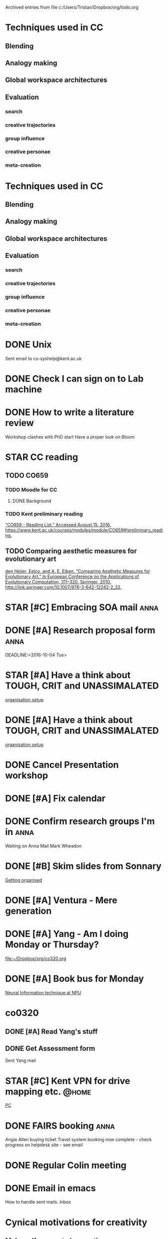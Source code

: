 #    -*- mode: org -*-


Archived entries from file c:/Users/Tristan/Dropbox/org/todo.org


* Techniques used in CC
:PROPERTIES:
:ARCHIVE_TIME: 2016-10-05 Wed 06:59
:ARCHIVE_FILE: ~/Dropbox/org/todo.org
:ARCHIVE_CATEGORY: todo
:END:
** Blending
** Analogy making
** Global workspace architectures
** Evaluation
*** search
*** creative trajectories
*** group influence
*** creative personae
*** meta-creation

* Techniques used in CC
:PROPERTIES:
:ARCHIVE_TIME: 2016-10-05 Wed 07:01
:ARCHIVE_FILE: ~/Dropbox/org/todo.org
:ARCHIVE_CATEGORY: todo
:END:
** Blending
** Analogy making
** Global workspace architectures
** Evaluation
*** search
*** creative trajectories
*** group influence
*** creative personae
*** meta-creation

* DONE Unix
CLOSED: [2016-09-21 Wed 13:03]
:PROPERTIES:
:ARCHIVE_TIME: 2016-10-05 Wed 07:04
:ARCHIVE_FILE: ~/Dropbox/org/todo.org
:ARCHIVE_OLPATH: Short term
:ARCHIVE_CATEGORY: todo
:ARCHIVE_TODO: DONE
:END:
Sent email to cs-syshelp@kent.ac.uk

* DONE Check I can sign on to Lab machine
CLOSED: [2016-09-21 Wed 14:05]
:PROPERTIES:
:ARCHIVE_TIME: 2016-10-05 Wed 07:04
:ARCHIVE_FILE: ~/Dropbox/org/todo.org
:ARCHIVE_OLPATH: Short term
:ARCHIVE_CATEGORY: todo
:ARCHIVE_TODO: DONE
:END:

* DONE How to write a literature review
CLOSED: [2016-10-05 Wed 07:17]
:PROPERTIES:
:ARCHIVE_TIME: 2016-10-05 Wed 07:17
:ARCHIVE_FILE: ~/Dropbox/org/todo.org
:ARCHIVE_OLPATH: Short term
:ARCHIVE_CATEGORY: todo
:ARCHIVE_TODO: DONE
:END:
Workshop clashes with PhD start
Have a proper look on Bloom

* STAR CC reading
:PROPERTIES:
:ARCHIVE_TIME: 2016-10-05 Wed 07:18
:ARCHIVE_FILE: ~/Dropbox/org/todo.org
:ARCHIVE_CATEGORY: todo
:ARCHIVE_TODO: STAR
:END:
** TODO CO659
*** TODO Moodle for CC
**** DONE Background
CLOSED: [2016-08-16 Tue 14:59]
*** TODO Kent preliminary reading
[[zotero://select/items/0_KBX8ERC7][“CO659 - Reading List.” Accessed August 15, 2016. https://www.kent.ac.uk/courses/modules/module/CO659#!preliminary_reading.]]

** TODO Comparing aesthetic measures for evolutionary art
[[zotero://select/items/0_IGAUQCZI][den Heijer, Eelco, and A. E. Eiben. “Comparing Aesthetic Measures for Evolutionary Art.” In European Conference on the Applications of Evolutionary Computation, 311–320. Springer, 2010. http://link.springer.com/10.1007/978-3-642-12242-2_32.]]

* STAR [#C] Embracing SOA mail                                         :anna:
:PROPERTIES:
:ARCHIVE_TIME: 2016-10-05 Wed 09:22
:ARCHIVE_FILE: ~/Dropbox/org/todo.org
:ARCHIVE_OLPATH: Tasks
:ARCHIVE_CATEGORY: todo
:ARCHIVE_TODO: STAR
:END:

* DONE [#A] Research proposal form                                     :anna:
CLOSED: [2016-10-03 Mon 19:40]
:PROPERTIES:
:ARCHIVE_TIME: 2016-10-05 Wed 09:24
:ARCHIVE_FILE: ~/Dropbox/org/todo.org
:ARCHIVE_OLPATH: Tasks
:ARCHIVE_CATEGORY: todo
:ARCHIVE_TODO: DONE
:END:
DEADLINE:<2016-10-04 Tue>

* STAR [#A] Have a think about TOUGH, CRIT and UNASSIMALATED
:PROPERTIES:
:ARCHIVE_TIME: 2016-10-05 Wed 14:11
:ARCHIVE_FILE: ~/Dropbox/org/todo.org
:ARCHIVE_OLPATH: Tasks/Getting organised
:ARCHIVE_CATEGORY: todo
:ARCHIVE_TODO: STAR
:END:
  [[file:~/Dropbox/org/computer-setup.org::*organisation%20setup][organisation setup]]

* DONE [#A] Have a think about TOUGH, CRIT and UNASSIMALATED
CLOSED: [2016-10-05 Wed 14:11]
:PROPERTIES:
:ARCHIVE_TIME: 2016-10-05 Wed 14:11
:ARCHIVE_FILE: ~/Dropbox/org/todo.org
:ARCHIVE_OLPATH: Tasks/Getting organised
:ARCHIVE_CATEGORY: todo
:ARCHIVE_TODO: DONE
:END:
  [[file:~/Dropbox/org/computer-setup.org::*organisation%20setup][organisation setup]]

* DONE Cancel Presentation workshop
CLOSED: [2016-10-06 Thu 11:53] SCHEDULED: <2016-10-06 Thu>
:PROPERTIES:
:ARCHIVE_TIME: 2016-10-06 Thu 11:53
:ARCHIVE_FILE: ~/Dropbox/org/todo.org
:ARCHIVE_OLPATH: Tasks
:ARCHIVE_CATEGORY: todo
:ARCHIVE_TODO: DONE
:END:

* DONE [#A] Fix calendar
CLOSED: [2016-10-07 Fri 08:57] SCHEDULED: <2016-10-07 Fri>
:PROPERTIES:
:ARCHIVE_TIME: 2016-10-07 Fri 08:57
:ARCHIVE_FILE: ~/Dropbox/org/todo.org
:ARCHIVE_OLPATH: Tasks
:ARCHIVE_CATEGORY: todo
:ARCHIVE_TODO: DONE
:END:

* DONE Confirm research groups I'm in                                  :anna:
CLOSED: [2016-10-07 Fri 10:07]
:PROPERTIES:
:ARCHIVE_TIME: 2016-10-07 Fri 10:07
:ARCHIVE_FILE: ~/Dropbox/org/todo.org
:ARCHIVE_OLPATH: Tasks
:ARCHIVE_CATEGORY: todo
:ARCHIVE_TODO: DONE
:END:
Waiting on Anna
Mail Mark Wheadon

* DONE [#B] Skim slides from Sonnary
CLOSED: [2016-10-07 Fri 11:19] SCHEDULED: <2016-10-06 Thu>
:PROPERTIES:
:ARCHIVE_TIME: 2016-10-07 Fri 11:19
:ARCHIVE_FILE: ~/Dropbox/org/todo.org
:ARCHIVE_OLPATH: Tasks/Getting organised
:ARCHIVE_CATEGORY: todo
:ARCHIVE_TODO: DONE
:END:
:LOGBOOK:
CLOCK: [2016-10-07 Fri 11:13]--[2016-10-07 Fri 11:19] =>  0:06
:END:

  [[file:~/Dropbox/org/getting-organised.org::*Getting%20organised][Getting organised]]

* DONE [#A] Ventura - Mere generation
CLOSED: [2016-10-07 Fri 10:27] SCHEDULED: <2016-10-06 Thu>
:PROPERTIES:
:ARCHIVE_TIME: 2016-10-07 Fri 11:20
:ARCHIVE_FILE: ~/Dropbox/org/todo.org
:ARCHIVE_OLPATH: Tasks/imitation <> creativity?
:ARCHIVE_CATEGORY: todo
:ARCHIVE_TODO: DONE
:ARCHIVE_ITAGS: anna
:END:

* DONE [#A] Yang - Am I doing Monday or Thursday?
CLOSED: [2016-10-07 Fri 13:23] DEADLINE: <2016-10-07 Fri> SCHEDULED: <2016-10-07 Fri>
:PROPERTIES:
:ARCHIVE_TIME: 2016-10-07 Fri 13:23
:ARCHIVE_FILE: ~/Dropbox/org/todo.org
:ARCHIVE_OLPATH: Tasks
:ARCHIVE_CATEGORY: todo
:ARCHIVE_TODO: DONE
:END:

[[file:~/Dropbox/org/co320.org]]

* DONE [#A] Book bus for Monday
CLOSED: [2016-10-07 Fri 16:51] DEADLINE: <2016-10-07 Fri>
:PROPERTIES:
:ARCHIVE_TIME: 2016-10-07 Fri 16:51
:ARCHIVE_FILE: ~/Dropbox/org/todo.org
:ARCHIVE_OLPATH: Tasks
:ARCHIVE_CATEGORY: todo
:ARCHIVE_TODO: DONE
:END:

[[file:~/Dropbox/org/cal.org::*Neural%20Information%20technique%20at%20NPU][Neural Information technique at NPU]]

* co0320
:PROPERTIES:
:ARCHIVE_TIME: 2016-10-10 Mon 16:44
:ARCHIVE_FILE: ~/Dropbox/org/todo.org
:ARCHIVE_OLPATH: Tasks
:ARCHIVE_CATEGORY: todo
:END:
** DONE [#A] Read Yang's stuff
CLOSED: [2016-10-10 Mon 16:40] SCHEDULED: <2016-10-10 Mon 09:00-10:00> DEADLINE: <2016-10-10 Mon>
:LOGBOOK:
CLOCK: [2016-10-07 Fri 14:43]--[2016-10-07 Fri 14:54] =>  0:11
:END:
** DONE Get Assessment form
CLOSED: [2016-10-10 Mon 16:40] DEADLINE: <2016-10-10 Mon 17:00> SCHEDULED: <2016-10-10 Mon 16:00>
Sent Yang mail

* STAR [#C] Kent VPN for drive mapping etc.                           :@home:
  SCHEDULED: <2016-10-12 Wed>
  :PROPERTIES:
  :ARCHIVE_TIME: 2016-10-12 Wed 11:29
  :ARCHIVE_FILE: ~/Dropbox/org/todo.org
  :ARCHIVE_OLPATH: Tasks
  :ARCHIVE_CATEGORY: todo
  :ARCHIVE_TODO: STAR
  :END:
 [[file:~/Dropbox/org/computer-setup.org::*PC][PC]]

* DONE FAIRS booking                                                   :anna:
  CLOSED: [2016-10-12 Wed 11:29]
  :PROPERTIES:
  :ARCHIVE_TIME: 2016-10-12 Wed 11:29
  :ARCHIVE_FILE: ~/Dropbox/org/todo.org
  :ARCHIVE_OLPATH: Tasks
  :ARCHIVE_CATEGORY: todo
  :ARCHIVE_TODO: DONE
  :END:
Angie Allen buying ticket
Travel system booking now complete - check progress on helpdesk site - see email

* DONE Regular Colin meeting
  CLOSED: [2016-10-12 Wed 23:24]
  :PROPERTIES:
  :ARCHIVE_TIME: 2016-10-12 Wed 23:24
  :ARCHIVE_FILE: ~/Dropbox/org/todo.org
  :ARCHIVE_OLPATH: Tasks
  :ARCHIVE_CATEGORY: todo
  :ARCHIVE_TODO: DONE
  :END:

* DONE Email in emacs
  CLOSED: [2016-10-12 Wed 23:29]
  :PROPERTIES:
  :ARCHIVE_TIME: 2016-10-12 Wed 23:29
  :ARCHIVE_FILE: ~/Dropbox/org/todo.org
  :ARCHIVE_OLPATH: Tasks/Getting organised
  :ARCHIVE_CATEGORY: todo
  :ARCHIVE_TODO: DONE
  :END:
How to handle sent mails.
Inbox

* Cynical motivations for creativity
  :PROPERTIES:
  :ARCHIVE_TIME: 2016-10-13 Thu 00:38
  :ARCHIVE_FILE: ~/Dropbox/org/todo.org
  :ARCHIVE_OLPATH: Thoughts
  :ARCHIVE_CATEGORY: todo
  :END:
** Make self appear to be creative
Is even human creativity just a deception?

** Anxiety regarding performing action
"Performance anxiety"
Procrastination
Safety consciousness

* Write Veale inspired Lewis Carol's Doublets solver
  :PROPERTIES:
  :ARCHIVE_TIME: 2016-10-13 Thu 00:38
  :ARCHIVE_FILE: ~/Dropbox/org/todo.org
  :ARCHIVE_OLPATH: Thoughts
  :ARCHIVE_CATEGORY: todo
  :END:
Shortest or most interesting
Path between start and finish is creative output
Suffers from wild goose chase.
** Norvig spelling corrector
Edit distance etc?
https://en.wikibooks.org/wiki/Clojure_Programming/Examples/Norvig_Spelling_Corrector
http://norvig.com/spell-correct.html
** Metaphor magnet?

* DONE Check Research Groups for interesting presentations
  CLOSED: [2016-10-13 Thu 09:31]
  :PROPERTIES:
  :ARCHIVE_TIME: 2016-10-13 Thu 09:31
  :ARCHIVE_FILE: ~/Dropbox/org/todo.org
  :ARCHIVE_OLPATH: Tasks
  :ARCHIVE_CATEGORY: todo
  :ARCHIVE_TODO: DONE
  :END:
  Added recurring thing for mondays.

* DONE [#A] Check Kickstart notes
  CLOSED: [2016-10-13 Thu 11:45]
  :PROPERTIES:
  :ARCHIVE_TIME: 2016-10-13 Thu 11:45
  :ARCHIVE_FILE: ~/Dropbox/org/todo.org
  :ARCHIVE_OLPATH: Tasks
  :ARCHIVE_CATEGORY: todo
  :ARCHIVE_TODO: DONE
  :END:

* DONE [#A] Sort through CCE questions
  CLOSED: [2016-10-13 Thu 23:32]
  :PROPERTIES:
  :ARCHIVE_TIME: 2016-10-13 Thu 23:32
  :ARCHIVE_FILE: ~/Dropbox/org/todo.org
  :ARCHIVE_OLPATH: Tasks/imitation <> creativity?
  :ARCHIVE_CATEGORY: todo
  :ARCHIVE_TODO: DONE
  :ARCHIVE_ITAGS: anna
  :END:

* DONE [#B] Fix agenda files on startup
  CLOSED: [2016-10-14 Fri 10:24]
  :PROPERTIES:
  :ARCHIVE_TIME: 2016-10-14 Fri 10:24
  :ARCHIVE_FILE: ~/Dropbox/org/todo.org
  :ARCHIVE_OLPATH: Tasks
  :ARCHIVE_CATEGORY: todo
  :ARCHIVE_TODO: DONE
  :END:
 word l
Post-init elisp magic?

* DONE [#A] Fix spolling chooker
  CLOSED: [2016-10-14 Fri 12:15]
  :PROPERTIES:
  :ARCHIVE_TIME: 2016-10-14 Fri 12:15
  :ARCHIVE_FILE: ~/Dropbox/org/todo.org
  :ARCHIVE_OLPATH: Tasks
  :ARCHIVE_CATEGORY: todo
  :ARCHIVE_TODO: DONE
  :END:
Install on OSX needs `with-lang-en` flag

* TODO [[mu4e:msgid:f09d60c7b2b946cb9f5839d5fb2f15f2@ex13-live-mbn1.ad.kent.ac.uk][FW: Canterbury Festival - reduced price tickets]]
  :PROPERTIES:
  :ARCHIVE_TIME: 2016-10-17 Mon 07:57
  :ARCHIVE_FILE: ~/Dropbox/org/todo.org
  :ARCHIVE_OLPATH: Tasks
  :ARCHIVE_CATEGORY: todo
  :ARCHIVE_TODO: TODO
  :END:

* DONE [#B] Is Medeley cool?
  CLOSED: [2016-10-17 Mon 09:28]
  :PROPERTIES:
  :ARCHIVE_TIME: 2016-10-17 Mon 09:28
  :ARCHIVE_FILE: ~/Dropbox/org/todo.org
  :ARCHIVE_OLPATH: Tasks
  :ARCHIVE_CATEGORY: todo
  :ARCHIVE_TODO: DONE
  :END:

* DONE I don't go to school meetings do i?
  CLOSED: [2016-10-17 Mon 09:29]
  :PROPERTIES:
  :ARCHIVE_TIME: 2016-10-17 Mon 09:29
  :ARCHIVE_FILE: ~/Dropbox/org/todo.org
  :ARCHIVE_OLPATH: Tasks
  :ARCHIVE_CATEGORY: todo
  :ARCHIVE_TODO: DONE
  :END:

Don't mind - teaching info etc?

 [[mu4e:msgid:66cfe23ba790446fa7cec78a9f96f091@ex13-live-mbn1.ad.kent.ac.uk][School Meeting - 18th October]]

* Code never lies. Comments sometimes do. - Ron Somebody
  :PROPERTIES:
  :ARCHIVE_TIME: 2016-10-17 Mon 10:04
  :ARCHIVE_FILE: ~/Dropbox/org/todo.org
  :ARCHIVE_OLPATH: Tasks
  :ARCHIVE_CATEGORY: todo
  :END:

* DONE [#A] Ventura places to FACE mapping                     :anna:reading:
  CLOSED: [2016-10-17 Mon 10:11]
  :PROPERTIES:
  :ARCHIVE_TIME: 2016-10-17 Mon 10:11
  :ARCHIVE_FILE: ~/Dropbox/org/todo.org
  :ARCHIVE_OLPATH: Tasks
  :ARCHIVE_CATEGORY: todo
  :ARCHIVE_TODO: DONE
  :END:

[[file:~/Dropbox/org/anna.org::*MG%20systems%20perform%20creative%20acts][MG systems perform creative acts]]

* DONE Set up caps lock -> esc                                        :setup:
  CLOSED: [2016-10-17 Mon 10:29]
  :PROPERTIES:
  :ARCHIVE_TIME: 2016-10-17 Mon 10:30
  :ARCHIVE_FILE: ~/Dropbox/org/todo.org
  :ARCHIVE_OLPATH: Tasks
  :ARCHIVE_CATEGORY: todo
  :ARCHIVE_TODO: DONE
  :END:
Set up with seil UI.

* TODO [#A] Refile Anna conversation stuff
  :PROPERTIES:
  :ARCHIVE_TIME: 2016-10-17 Mon 10:38
  :ARCHIVE_FILE: ~/Dropbox/org/todo.org
  :ARCHIVE_OLPATH: Tasks
  :ARCHIVE_CATEGORY: todo
  :ARCHIVE_TODO: TODO
  :END:
Tangents
What I wrote
TODOs
File papers.

* DONE [#A] Refile Anna conversation stuff
  CLOSED: [2016-10-17 Mon 10:38]
  :PROPERTIES:
  :ARCHIVE_TIME: 2016-10-17 Mon 10:38
  :ARCHIVE_FILE: ~/Dropbox/org/todo.org
  :ARCHIVE_OLPATH: Tasks
  :ARCHIVE_CATEGORY: todo
  :ARCHIVE_TODO: DONE
  :END:
Tangents
What I wrote
TODOs
File papers.

* TODO [#B] Ian - books
  :PROPERTIES:
  :ARCHIVE_TIME: 2016-10-17 Mon 10:40
  :ARCHIVE_FILE: ~/Dropbox/org/todo.org
  :ARCHIVE_OLPATH: Tasks/Library
  :ARCHIVE_CATEGORY: todo
  :ARCHIVE_TODO: TODO
  :END:
Check what I'm after just Clojure for data science?


* TODO Printing is on the wonk - how to do booklet?
  :PROPERTIES:
  :ARCHIVE_TIME: 2016-10-17 Mon 13:54
  :ARCHIVE_FILE: ~/Dropbox/org/todo.org
  :ARCHIVE_OLPATH: Tasks
  :ARCHIVE_CATEGORY: todo
  :ARCHIVE_TODO: TODO
  :END:

* TODO [#B] concepts                                          :reading:colin:
  :PROPERTIES:
  :ARCHIVE_TIME: 2016-10-17 Mon 16:10
  :ARCHIVE_FILE: ~/Dropbox/org/todo.org
  :ARCHIVE_OLPATH: Tasks/Library
  :ARCHIVE_CATEGORY: todo
  :ARCHIVE_TODO: TODO
  :END:

   Summary of theories of concepts:

    http://plato.stanford.edu/entries/concepts/

Standard - and very interesting - reference:

   Murphy, G. (2002). The Big Book of Concepts, Cambridge, MA: MIT Press.

 [[mu4e:msgid:2b9bf165-12b3-ff31-fade-0172977af2f3@kent.ac.uk][concepts]]

* WAIT [#B] "How to get a PhD" book
  :PROPERTIES:
  :ARCHIVE_TIME: 2016-10-17 Mon 16:10
  :ARCHIVE_FILE: ~/Dropbox/org/todo.org
  :ARCHIVE_OLPATH: Tasks/Library
  :ARCHIVE_CATEGORY: todo
  :ARCHIVE_TODO: WAIT
  :END:

 [[file:~/Dropbox/org/gett ing-organised.org::*Getting%20organised][Getting organised]]

* Library
  :PROPERTIES:
  :ARCHIVE_TIME: 2016-10-17 Mon 16:10
  :ARCHIVE_FILE: ~/Dropbox/org/todo.org
  :ARCHIVE_OLPATH: Tasks
  :ARCHIVE_CATEGORY: todo
  :END:

* TODO [#C] Jones, 2016 - Are we thinking about things the right way? :reading:
  :PROPERTIES:
  :ARCHIVE_TIME: 2016-10-17 Mon 16:15
  :ARCHIVE_FILE: ~/Dropbox/org/todo.org
  :ARCHIVE_OLPATH: Tasks/Reading
  :ARCHIVE_CATEGORY: todo
  :ARCHIVE_TODO: TODO
  :END:
What happens when we apply visualisation?

[[file:~/Dropbox/org/presentations.org::*Nick%20Jones,%202016%20-%20Are%20we%20thinking%20about%20things%20the%20right%20way?][Nick Jones, 2016 - Are we thinking about things the right way?]]

* DONE CO0320 - Attendance sheet for Janine
  CLOSED: [2016-10-17 Mon 16:42]
  :PROPERTIES:
  :ARCHIVE_TIME: 2016-10-17 Mon 16:42
  :ARCHIVE_FILE: ~/Dropbox/org/todo.org
  :ARCHIVE_OLPATH: Tasks
  :ARCHIVE_CATEGORY: todo
  :ARCHIVE_TODO: DONE
  :END:
Mailed Yang - [[mu4e:msgid:20161011113235.E8AED2401D2@southwick.kent.ac.uk][Attendance sheet]] 

* DONE [#B] CO320 prep
  CLOSED: [2016-10-17 Mon 17:11] DEADLINE: <2016-10-17 Mon 17:00>
  :PROPERTIES:
  :ARCHIVE_TIME: 2016-10-17 Mon 17:11
  :ARCHIVE_FILE: ~/Dropbox/org/todo.org
  :ARCHIVE_OLPATH: Tasks
  :ARCHIVE_CATEGORY: todo
  :ARCHIVE_TODO: DONE
  :END:
Look at demo stuff on raptor - in courses/co0320medway
[[mu4e:msgid:7cabfd47d9e84a9faf40ed321b08aa28@ex13-live-mbn2.ad.kent.ac.uk][Sample solutions to CO320 Classes 6~8]]

* DONE [#B] Mail sysadmin dude about filestores?
  CLOSED: [2016-10-17 Mon 16:20]
  :PROPERTIES:
  :ARCHIVE_TIME: 2016-10-17 Mon 17:13
  :ARCHIVE_FILE: ~/Dropbox/org/todo.org
  :ARCHIVE_OLPATH: Tasks
  :ARCHIVE_CATEGORY: todo
  :ARCHIVE_TODO: DONE
  :END:
or at least find the Postgrad specific stuff
I should use raptor as its easier to do restores from

* Tasks
  :PROPERTIES:
  :ARCHIVE_TIME: 2016-10-17 Mon 17:14
  :ARCHIVE_FILE: ~/Dropbox/org/todo.org
  :ARCHIVE_CATEGORY: todo
  :END:
** imitation <> creativity?                                           :anna:
*** TODO [#B] Find anti-imitation slides from ICCC           :imitation:eval:
*** TODO [#B] Finish Anna's thesis                             :reading:eval:

 [[file:~/Dropbox/org/cce.org::*Ch.%202%20-%20Critical%20review%20of%20previous%20CCE%20work][Ch. 2 - Critical review of previous CCE work]]
*** TODO [#B] Evaluating evaluation by Anna                    :reading:eval:

[[file:~/Dropbox/org/cce.org::*Mapping%20MG->CC%20space%20to%20Pease%20&%20Colton's%20six%20stages][Mapping MG->CC space to Pease & Colton's six stages]]
*** TODO [#B] Four PPPPerspectives                             :reading:eval:
*** TODO [#B] Colton and Pease's other IDEA and FACE :reading:imitation:eval:
*** TODO [#B] Full FACE poetry generation       :reading:anna:imitation:eval:

  [[file:~/Dropbox/org/cce.org::*Axis%20of%20CC%20space][Axis of CC space]]
** Reading
**** TODO [#C] WaveNet NN structure                      :reading:neuralnets:

  [[file:~/Dropbox/org/wavenet.org::*WaveNet%20system][WaveNet system]]
** Getting organised
*** TODO [#B] Skim induction docs
    SCHEDULED: <2016-10-18 Tue 13:30-14:30>
    Remember to look at Annex K: [[*Induction review][Induction review]] 

  [[file:~/Dropbox/org/getting-organised.org::*Getting%20organised][Getting organised]]
*** sort old notes
**** TODO [#B] Write up notes from wall
**** TODO [#B] Document pile
**** TODO [#B] Linux notes
** TODO [#B] Supervisory Record                                        :anna:
** TODO [#B] Check Literature review tools                            :anna:

  [[file:~/Dropbox/org/anna.org::*Literature%20review%20tools][Literature review tools]]
** TODO [#B] HDDA MOOC

  [[file:~/Dropbox/org/data-analysis.org::*Introduction%20to%20Statistics%20and%20R%20for%20the%20Life%20Sciences][Introduction to Statistics and R for the Life Sciences]]
** TODO [#B] Embracing SOA mail                                        :anna:

  [[file:~/Dropbox/org/soa.org::*RPC%20over%20SOAP%20does%20not%20equal%20SOA][RPC over SOAP does not equal SOA]]
** TODO [#C] 30 second spiel

  [[file:~/Dropbox/org/getting-organised.org::*Getting%20organised][Getting organised]]
** TODO [#B] backup
rsync?
Dropbox?
github?
  [[file:~/Dropbox/org/computer-setup.org::*PC][PC]]
** TODO [#B] PostGrad presentation
DEADLINE: <2016-11-30 Wed>
** TODO [#A] Render calendar
http://orgmode.org/worg/org-tutorials/org-google-sync.html
** TODO [#B] Book Sussex Creative Interfaces Symposium                 :anna:
** TODO Ventura why is MG not enough?           :reading:anna:imitation:eval:
What's missing?
What makes it awesome?
[[file:~/Dropbox/org/cce.org::*Which%20bits%20of%20FACE%20do%20Ventura's%20places%20produce][Which bits of FACE do Ventura's places produce]]
** WAIT [#B] Check support situation
Have I sent on Sussex assesment?
DOn't I have an appointmet already?
Sent mail.

 [[mu4e:msgid:692437c4c21e4dfb9c88b7801563a0ea@ex13-live-mbn2.ad.kent.ac.uk][Support at the University of Kent]]
** TODO [#B] Rasika's questions

 [[mu4e:msgid:B330B865-9AC9-4162-9FA5-196370797BA2@sps.edu][Research on Creativity in Artificial Intelligence]]
** TODO [#B] Joe SOA, Clojure, SPEC

 [[mu4e:msgid:CABQkF0k3dd4W6G=MT6TBSQXsGg=Y0R-0Hr5FbcmG2n9pdQQY-w@mail.gmail.com][Fwd: Fwd: Scholar Alert - Anna Jordanous - new citations]]
** TODO [#B] Can I make goals SMART?
See bit of paper from Jo
** TODO [#B] Attend Shut up and write?
when is it? 
Do we need a Medway one?
** TODO [#B] Double check Bloom - particularily Canterbury only stuff.
Handling critcism, rapid reading?
** TODO [#C] Gantt, Kanban, Trello? In emacs? I might already Kanban
** TODO [#B] Research Development Assesment                            :anna:
** TODO James & Sam - Pie in the sky - NN, Probabilistic systems - explained via GP
Sam - GP
James - Explainability

 [[file:~/Dropbox/org/anna.org::*Code/Framing%20+%20interaction][Code/Framing + interaction]]
** TODO Ritchie's Intentioanlity paper                    :reading:anna:eval:

 [[file:~/Dropbox/org/cce.org::*Intentionality%20-%20deal%20with%20/process/][Intentionality - deal with /process/]]
** TODO [#A] VM
** WAIT Induction review                                         :anna:colin:

   DEADLINE: <2016-10-28 Fri>

Please refer to Section 3.2 of Annex K (Progression and Examination) of the University's Code of Practice for Research Programmes of Study for the requirements of this review. 

Waiting on Colin to confirm when.

 [[mu4e:msgid:20161015000105.160482E49@widley.kent.ac.uk][Induction Review Reminder]]
** TODO Look at Veale's Theasaurus-Rex nuance/category definitions

 [[file:~/imitation-creativity-meaning/src/core.org::*Namespace:%20imitation-creativity-meaning.core][Namespace: imitation-creativity-meaning.core]]
** TODO Write up this weekends literate programming!
*** literate
samples
literature review

*** not so literate
idea

 [[file:~/code/goldbaby-samples/src/core.org::*Public%20functions][Public functions]]
** TODO [[file:~/Documents/Papers/references.bib::boden_2016][Boden 2016: Is Deep Dreaming New Collage]]               :reading:anna:
** TODO [[file:~/Documents/Papers/references.bib::ritchie_2007][Ritchie 2007: Some Empirical Criteria]]                  :reading:anna:
** TODO GPG for email, servers etc.
http://www.macs.hw.ac.uk/~rs46/posts/2014-01-13-mu4e-email-client.html
** TODO Think through graphing options
inacnter
clj-xchart - https://hypirion.github.io/clj-xchart/
thi.ng
** TODO Ventura - deep dive on evaluation location and framing info produced :reading:anna:imitation:eval:
** TODO What does evaluate mean in computing literature?
** TODO Join Mailing lists.                                            :anna:
In note pad.
** TODO [#A] Why isn't bibtex insert working?
** WAIT Collect books
Big Book of concepts
How to PhD...
Ordered from library service <2016-10-17 Mon>
** TODO [#B] Has anyone responded to forum post re: constructors

 [[mu4e:msgid:82a3bab1b0af93b2d3c19e08b9e1949cb530a58fbfd71959e6d58ea193901ba5/2016@moodle.kent.ac.uk][CO320 MED: Class 4]]

** TODO [#C] Ask about what can and can't be purchased?          :anna:setup:
Apps
- Booklet mode printing
- Window organising tool
** TODO [#B] Stanford Philosophy Concepts                     :reading:colin:
   DEADLINE: <2016-10-24 Mon>

Re-read [[file:~/Dropbox/org/concepts.org::*Fregean%20senses][Fregean senses]] with understanding of referent and senses
Possibly re-read [[file:concepts.org::*The%20ontology%20of%20concepts][The ontology of concepts]]? Understand why "causal" is important word
** TODO [#C] Read up on Wittgenstein in little philosophy book :reading:colin:
What is it about him that makes him anti mental representation
What about other philosophers mentioned?
** TODO Check these workshops

 [[mu4e:msgid:all-pgr.1281@anonymous][{all-pgr} Workshop spaces - Intro to R, Effective Reading, Managing Academic Relationships, Assertiveness]]

* Getting organised
  :PROPERTIES:
  :ARCHIVE_TIME: 2016-10-17 Mon 17:15
  :ARCHIVE_FILE: ~/Dropbox/org/todo.org
  :ARCHIVE_OLPATH: Tasks
  :ARCHIVE_CATEGORY: todo
  :END:
** TODO [#B] Skim induction docs
   SCHEDULED: <2016-10-18 Tue 13:30-14:30>
   Remember to look at Annex K: [[*Induction review][Induction review]] 

 [[file:~/Dropbox/org/getting-organised.org::*Getting%20organised][Getting organised]]
** sort old notes
*** TODO [#B] Write up notes from wall
*** TODO [#B] Document pile
*** TODO [#B] Linux notes
** TODO [#C] WaveNet NN structure                        :reading:neuralnets:

[[file:~/Dropbox/org/wavenet.org::*WaveNet%20system][WaveNet system]]

* WAIT [#B] Check support situation
  :PROPERTIES:
  :ARCHIVE_TIME: 2016-10-17 Mon 17:17
  :ARCHIVE_FILE: ~/Dropbox/org/todo.org
  :ARCHIVE_OLPATH: Tasks
  :ARCHIVE_CATEGORY: todo
  :ARCHIVE_TODO: WAIT
  :END:
Have I sent on Sussex assesment?
DOn't I have an appointmet already?
Sent mail.

 [[mu4e:msgid:692437c4c21e4dfb9c88b7801563a0ea@ex13-live-mbn2.ad.kent.ac.uk][Support at the University of Kent]]

* DONE Think through graphing options                                 :setup:
  CLOSED: [2016-10-17 Mon 19:27]
  :PROPERTIES:
  :ARCHIVE_TIME: 2016-10-17 Mon 19:27
  :ARCHIVE_FILE: ~/Dropbox/org/todo.org
  :ARCHIVE_OLPATH: Tasks
  :ARCHIVE_CATEGORY: todo
  :ARCHIVE_TODO: DONE
  :END:
inacnter
thi.ng
I don't need to start learning another one!

* DONE [#A] Why isn't bibtex insert working?                          :setup:
  CLOSED: [2016-10-17 Mon 19:56]
  :PROPERTIES:
  :ARCHIVE_TIME: 2016-10-17 Mon 19:56
  :ARCHIVE_FILE: ~/Dropbox/org/todo.org
  :ARCHIVE_OLPATH: Tasks
  :ARCHIVE_CATEGORY: todo
  :ARCHIVE_TODO: DONE
  :END:
Restarted emacs!?!?!

* DONE [#B] Double check Bloom - particularily Canterbury only stuff.
  CLOSED: [2016-10-17 Mon 20:01]
  :PROPERTIES:
  :ARCHIVE_TIME: 2016-10-17 Mon 20:01
  :ARCHIVE_FILE: ~/Dropbox/org/todo.org
  :ARCHIVE_OLPATH: Tasks
  :ARCHIVE_CATEGORY: todo
  :ARCHIVE_TODO: DONE
  :END:
Handling critcism, rapid reading?
Duplicate!!!!!!!!

* DONE [#A] Send passport and student finance info                  :support:
  CLOSED: [2016-10-19 Wed 11:19] SCHEDULED: <2016-10-19 Wed 11:00-11:15>
  :PROPERTIES:
  :ARCHIVE_TIME: 2016-10-19 Wed 11:19
  :ARCHIVE_FILE: ~/Dropbox/org/todo.org
  :ARCHIVE_OLPATH: Tasks
  :ARCHIVE_CATEGORY: todo
  :ARCHIVE_TODO: DONE
  :END:
  Notes in notebook.

* DONE [#A] Induction review                                     :anna:colin:
  CLOSED: [2016-10-19 Wed 11:33] SCHEDULED: <2016-10-19 Wed 11:15-11:45> DEADLINE: <2016-10-19 Wed 17:00>
  :PROPERTIES:
  :ARCHIVE_TIME: 2016-10-19 Wed 11:33
  :ARCHIVE_FILE: ~/Dropbox/org/todo.org
  :ARCHIVE_OLPATH: Tasks
  :ARCHIVE_CATEGORY: todo
  :ARCHIVE_TODO: DONE
  :END:

Please refer to Section 3.2 of Annex K (Progression and Examination) of the University's Code of Practice for Research Programmes of Study for the requirements of this review. 

Waiting on Colin to confirm when.

 [[mu4e:msgid:20161015000105.160482E49@widley.kent.ac.uk][Induction Review Reminder]]

Told Anna about clash with workshop.


* Not using
  :PROPERTIES:
  :ARCHIVE_TIME: 2016-10-19 Wed 13:09
  :ARCHIVE_FILE: ~/Dropbox/org/todo.org
  :ARCHIVE_OLPATH: Tasks/Render calendar
  :ARCHIVE_CATEGORY: todo
  :ARCHIVE_ITAGS: setup
  :END:
Scripts - http://orgmode.org/worg/org-tutorials/org-google-sync.html
org-caldav - https://github.com/dengste/org-caldav


* DONE [#A] Render calendar                                           :setup:
  CLOSED: [2016-10-19 Wed 13:17] SCHEDULED: <2016-10-19 Wed 12:00-12:30>
  :PROPERTIES:
  :ARCHIVE_TIME: 2016-10-19 Wed 13:18
  :ARCHIVE_FILE: ~/Dropbox/org/todo.org
  :ARCHIVE_OLPATH: Tasks
  :ARCHIVE_CATEGORY: todo
  :ARCHIVE_TODO: DONE
  :END:
   :LOGBOOK:
   CLOCK: [2016-10-19 Wed 11:51]--[2016-10-19 Wed 13:17] =>  1:26
   :END:
I can export one off via: C-c C-e c c - this dumps a file in home directory as per:
http://orgmode.org/manual/iCalendar-export.html
** Installed org-gcal
*** Set up OAUTH stuff on Google cloud


* TODO Auto-sync Gcal on evry calendar write - also logon?            :setup:
  :PROPERTIES:
  :ARCHIVE_TIME: 2016-10-20 Thu 07:35
  :ARCHIVE_FILE: ~/Dropbox/org/todo.org
  :ARCHIVE_OLPATH: Tasks
  :ARCHIVE_CATEGORY: todo
  :ARCHIVE_TODO: TODO
  :END:

* DONE [#A] Rasika's questions                                         :anna:
  CLOSED: [2016-10-20 Thu 09:47] SCHEDULED: <2016-10-19 Wed 13:00-13:30>
  :PROPERTIES:
  :ARCHIVE_TIME: 2016-10-20 Thu 09:47
  :ARCHIVE_FILE: ~/Dropbox/org/todo.org
  :ARCHIVE_OLPATH: Tasks
  :ARCHIVE_CATEGORY: todo
  :ARCHIVE_TODO: DONE
  :END:

[[mu4e:msgid:B330B865-9AC9-4162-9FA5-196370797BA2@sps.edu][Research on Creativity in Artificial Intelligence]]

* TODO [#B] Grab concepts book
  :PROPERTIES:
  :ARCHIVE_TIME: 2016-10-20 Thu 14:59
  :ARCHIVE_FILE: ~/Dropbox/org/todo.org
  :ARCHIVE_OLPATH: Tasks
  :ARCHIVE_CATEGORY: todo
  :ARCHIVE_TODO: TODO
  :END:
[[mu4e:msgid:f3abbb30907f4a4985e84307d11bbe5c@gm-sta-exmb4.staff.gre-ad.gre.ac.uk][Inter-Library Loan]]

* TODO [#B] Can I make goals SMART?
  :PROPERTIES:
  :ARCHIVE_TIME: 2016-10-20 Thu 16:45
  :ARCHIVE_FILE: ~/Dropbox/org/todo.org
  :ARCHIVE_OLPATH: Tasks
  :ARCHIVE_CATEGORY: todo
  :ARCHIVE_TODO: TODO
  :END:
See bit of paper from Jo

* DONE [#B] Research Development Assesment                             :anna:
  CLOSED: [2016-10-20 Thu 16:45] DEADLINE: <2017-03-31 Fri>
  :PROPERTIES:
  :ARCHIVE_TIME: 2016-10-20 Thu 16:45
  :ARCHIVE_FILE: ~/Dropbox/org/todo.org
  :ARCHIVE_OLPATH: Tasks
  :ARCHIVE_CATEGORY: todo
  :ARCHIVE_TODO: DONE
  :END:

* DONE [#C] Ask about what can and can't be purchased?           :anna:setup:
  CLOSED: [2016-10-20 Thu 16:48]
  :PROPERTIES:
  :ARCHIVE_TIME: 2016-10-20 Thu 16:49
  :ARCHIVE_FILE: ~/Dropbox/org/todo.org
  :ARCHIVE_OLPATH: Tasks
  :ARCHIVE_CATEGORY: todo
  :ARCHIVE_TODO: DONE
  :END:
Apps
- Booklet mode printing
- Window organising tool
- See what student support can provide first. Then leverage Computing money pots

* TODO [#B] Email rendering - w3m or something?                       :setup:
  :PROPERTIES:
  :ARCHIVE_TIME: 2016-10-22 Sat 22:11
  :ARCHIVE_FILE: ~/Dropbox/org/todo.org
  :ARCHIVE_OLPATH: Tasks
  :ARCHIVE_CATEGORY: todo
  :ARCHIVE_TODO: TODO
  :END:

* DONE [#A] Collect books                                           :reading:
  CLOSED: [2016-10-22 Sat 22:11] SCHEDULED: <2016-10-21 Fri 14:45-15:00>
  :PROPERTIES:
  :ARCHIVE_TIME: 2016-10-22 Sat 22:11
  :ARCHIVE_FILE: ~/Dropbox/org/todo.org
  :ARCHIVE_OLPATH: Tasks
  :ARCHIVE_CATEGORY: todo
  :ARCHIVE_TODO: DONE
  :END:
Big Book of concepts
Ordered from library service <2016-10-17 Mon>

* TODO [#B] backup                                                    :setup:
  :PROPERTIES:
  :ARCHIVE_TIME: 2016-10-22 Sat 22:14
  :ARCHIVE_FILE: ~/Dropbox/org/todo.org
  :ARCHIVE_OLPATH: Tasks
  :ARCHIVE_CATEGORY: todo
  :ARCHIVE_TODO: TODO
  :END:
rsync?
Dropbox?
github?
  [[file:~/Dropbox/org/computer-setup.org::*PC][PC]]

* DONE Re-read [[file:~/Dropbox/org/concepts.org::*Fregean%20senses][Fregean senses]] with understanding of referent and senses
  CLOSED: [2016-10-22 Sat 22:27]
  :PROPERTIES:
  :ARCHIVE_TIME: 2016-10-22 Sat 22:27
  :ARCHIVE_FILE: ~/Dropbox/org/todo.org
  :ARCHIVE_OLPATH: Reading/Stanford Philosophy Concepts
  :ARCHIVE_CATEGORY: todo
  :ARCHIVE_TODO: DONE
  :ARCHIVE_ITAGS: reading colin concepts imitation
  :END:

* DONE [#A] Book Sussex Creative Interfaces Symposium                  :anna:
  CLOSED: [2016-10-23 Sun 23:34]
  :PROPERTIES:
  :ARCHIVE_TIME: 2016-10-23 Sun 23:34
  :ARCHIVE_FILE: ~/Dropbox/org/todo.org
  :ARCHIVE_OLPATH: Tasks
  :ARCHIVE_CATEGORY: todo
  :ARCHIVE_TODO: DONE
  :END:
Confirmed money ok with Peter
[2016-10-20 Thu] - Requested travel
[2016-10-22 Sat] - Booked place

* TODO [#B] Migrate calendar Mac Calendar?
  :PROPERTIES:
  :ARCHIVE_TIME: 2016-10-23 Sun 23:37
  :ARCHIVE_FILE: ~/Dropbox/org/todo.org
  :ARCHIVE_OLPATH: Tasks
  :ARCHIVE_CATEGORY: todo
  :ARCHIVE_TODO: TODO
  :END:
  using gcal to pull - that'll fucking do this week!

* DONE [#C] Gantt, Kanban, Trello? In emacs? I might already Kanban   :setup:
  CLOSED: [2016-10-23 Sun 23:39]
  :PROPERTIES:
  :ARCHIVE_TIME: 2016-10-23 Sun 23:39
  :ARCHIVE_FILE: ~/Dropbox/org/todo.org
  :ARCHIVE_OLPATH: Tasks
  :ARCHIVE_CATEGORY: todo
  :ARCHIVE_TODO: DONE
  :END:

* TODO [#A] Read up on Wittgenstein in little philosophy book :reading:colin:concepts:
  :PROPERTIES:
  :Effort:   0:20
  :ARCHIVE_TIME: 2016-10-24 Mon 01:05
  :ARCHIVE_FILE: ~/Dropbox/org/todo.org
  :ARCHIVE_OLPATH: Everything/Reading
  :ARCHIVE_CATEGORY: todo
  :ARCHIVE_TODO: TODO
  :END:
What is it about him that makes him anti mental representation
What about other philosophers mentioned?
[[file:concepts.org::*Traces%20back%20to%20Wittgenstein%20-%20scepticism%20re:%20existence%20of%20mental%20representation][Traces back to Wittgenstein - scepticism re: existence of mental representation]]

* DONE [#A] COMPINT prep
  CLOSED: [2016-10-24 Mon 08:11] SCHEDULED: <2016-10-24 Mon 08:30-09:00> DEADLINE: <2016-10-24 Mon>
  :PROPERTIES:
  :Effort:   1:00
  :ARCHIVE_TIME: 2016-10-24 Mon 08:11
  :ARCHIVE_FILE: ~/Dropbox/org/todo.org
  :ARCHIVE_OLPATH: Tasks
  :ARCHIVE_CATEGORY: todo
  :ARCHIVE_TODO: DONE
  :END:



* DONE co0320 Prep
  CLOSED: [2016-10-25 Tue 14:07] DEADLINE: <2016-10-25 Tue 09:00>
  :PROPERTIES:
  :ARCHIVE_TIME: 2016-10-25 Tue 14:07
  :ARCHIVE_FILE: ~/Dropbox/org/todo.org
  :ARCHIVE_OLPATH: Tasks
  :ARCHIVE_CATEGORY: todo
  :ARCHIVE_TODO: DONE
  :END:

* DONE Print DesInC Itinerary 
  CLOSED: [2016-10-25 Tue 14:22]
  :PROPERTIES:
  :ARCHIVE_TIME: 2016-10-25 Tue 14:22
  :ARCHIVE_FILE: ~/Dropbox/org/todo.org
  :ARCHIVE_OLPATH: Tasks
  :ARCHIVE_CATEGORY: todo
  :ARCHIVE_TODO: DONE
  :END:

* DONE [#C] Join Mailing lists.                                  :anna:setup:
  CLOSED: [2016-10-25 Tue 15:52]
  :PROPERTIES:
  :Effort:   0:20
  :ARCHIVE_TIME: 2016-10-25 Tue 15:52
  :ARCHIVE_FILE: ~/Dropbox/org/todo.org
  :ARCHIVE_OLPATH: Tasks
  :ARCHIVE_CATEGORY: todo
  :ARCHIVE_TODO: DONE
  :END:
In note pad.

* DONE Fix caps-lock                                                  :setup:
  CLOSED: [2016-10-25 Tue 16:48]
  :PROPERTIES:
  :Effort:   0:10
  :ARCHIVE_TIME: 2016-10-25 Tue 16:48
  :ARCHIVE_FILE: ~/Dropbox/org/todo.org
  :ARCHIVE_OLPATH: Tasks
  :ARCHIVE_CATEGORY: todo
  :ARCHIVE_TODO: DONE
  :END:

* DONE [#B] Supervisory Record                                         :anna:
  CLOSED: [2016-10-26 Wed 09:31] SCHEDULED: <2016-10-26 Wed 09:00-09:30> DEADLINE: <2016-10-25 Tue>
  :PROPERTIES:
  :Effort:   0:30
  :ARCHIVE_TIME: 2016-10-26 Wed 09:31
  :ARCHIVE_FILE: ~/Dropbox/org/todo.org
  :ARCHIVE_OLPATH: Tasks
  :ARCHIVE_CATEGORY: todo
  :ARCHIVE_TODO: DONE
  :END:

* DONE [#A] Look over assessment spec                                 :co320:
  CLOSED: [2016-10-26 Wed 10:16] SCHEDULED: <2016-10-26 Wed 09:30-10:00> DEADLINE: <2016-10-27 Thu 11:00>
  :PROPERTIES:
  :ARCHIVE_TIME: 2016-10-26 Wed 10:16
  :ARCHIVE_FILE: ~/Dropbox/org/todo.org
  :ARCHIVE_OLPATH: Tasks
  :ARCHIVE_CATEGORY: todo
  :ARCHIVE_TODO: DONE
  :END:
[[message://59d5f8da3c4e466cb7e210a4ab3033b5@ex13-live-mbn2.ad.kent.ac.uk][RE: Module team meeting in week 5]]


* WAIT [#B] Has anyone responded to forum post re: constructors       :co320:
  SCHEDULED: <2016-10-27 Thu 11:00>
  :PROPERTIES:
  :Effort:   0:20
  :ARCHIVE_TIME: 2016-10-26 Wed 10:18
  :ARCHIVE_FILE: ~/Dropbox/org/todo.org
  :ARCHIVE_OLPATH: Tasks
  :ARCHIVE_CATEGORY: todo
  :ARCHIVE_TODO: WAIT
  :END:
Ask in meeting
 [[mu4e:msgid:82a3bab1b0af93b2d3c19e08b9e1949cb530a58fbfd71959e6d58ea193901ba5/2016@moodle.kent.ac.uk][CO320 MED: Class 4]]


* DONE [#B] VM                                                        :setup:
  CLOSED: [2016-10-26 Wed 14:05]
  :PROPERTIES:
  :Effort:   1:00
  :ARCHIVE_TIME: 2016-10-26 Wed 14:05
  :ARCHIVE_FILE: ~/Dropbox/org/todo.org
  :ARCHIVE_OLPATH: Tasks
  :ARCHIVE_CATEGORY: todo
  :ARCHIVE_TODO: DONE
  :END:

* DONE [#A] Stanford Philosophy Concepts           :colin:concepts:imitation:
  CLOSED: [2016-10-26 Wed 16:12] SCHEDULED: <2016-10-26 Wed 10:00-11:00> DEADLINE: <2016-10-31 Mon>
  :PROPERTIES:
  :Effort:   2:0
  :ARCHIVE_TIME: 2016-10-26 Wed 16:12
  :ARCHIVE_FILE: ~/Dropbox/org/todo.org
  :ARCHIVE_OLPATH: Reading
  :ARCHIVE_CATEGORY: todo
  :ARCHIVE_TODO: DONE
  :ARCHIVE_ITAGS: reading
  :END:

* TODO Medway Research Seminars                                     :reading:
  DEADLINE: <2016-11-01 Tue 14:30>
  :PROPERTIES:
  :ARCHIVE_TIME: 2016-10-26 Wed 16:20
  :ARCHIVE_FILE: ~/Dropbox/org/todo.org
  :ARCHIVE_OLPATH: Tasks
  :ARCHIVE_CATEGORY: todo
  :ARCHIVE_TODO: TODO
  :END:

* DONE Medway Research Seminars                                     :reading:
  CLOSED: [2016-10-26 Wed 16:20] DEADLINE: <2016-11-01 Tue 14:30>
  :PROPERTIES:
  :ARCHIVE_TIME: 2016-10-26 Wed 16:20
  :ARCHIVE_FILE: ~/Dropbox/org/todo.org
  :ARCHIVE_OLPATH: Tasks
  :ARCHIVE_CATEGORY: todo
  :ARCHIVE_TODO: DONE
  :END:

* TODO [#A] Read up on Wittgenstein in little philosophy book :reading:colin:
  :PROPERTIES:
  :Effort:   0:20
  :ARCHIVE_TIME: 2016-10-26 Wed 16:37
  :ARCHIVE_FILE: ~/Dropbox/org/todo.org
  :ARCHIVE_OLPATH: Reading
  :ARCHIVE_CATEGORY: todo
  :ARCHIVE_TODO: TODO
  :END:
What is it about him that makes him anti mental representation
What about other philosophers mentioned?
[[file:concepts.org::*Traces%20back%20to%20Wittgenstein%20-%20scepticism%20re:%20existence%20of%20mental%20representation][Traces back to Wittgenstein - scepticism re: existence of mental representation]]

* TODO [#C] Read Frege reference                             :colin:concepts:
  :PROPERTIES:
  :Effort:   0:30
  :ARCHIVE_TIME: 2016-10-26 Wed 16:37
  :ARCHIVE_FILE: ~/Dropbox/org/todo.org
  :ARCHIVE_OLPATH: Reading
  :ARCHIVE_CATEGORY: todo
  :ARCHIVE_TODO: TODO
  :ARCHIVE_ITAGS: reading
  :END:

[[file:~/Dropbox/org/concepts.org::*Fregean%20senses][Fregean senses]]

* DONE [#B] Check these workshops
  CLOSED: [2016-10-26 Wed 16:49]
  :PROPERTIES:
  :Effort:   0:20
  :ARCHIVE_TIME: 2016-10-26 Wed 16:49
  :ARCHIVE_FILE: ~/Dropbox/org/todo.org
  :ARCHIVE_OLPATH: Tasks
  :ARCHIVE_CATEGORY: todo
  :ARCHIVE_TODO: DONE
  :END:

[[mu4e:msgid:all-pgr.1281@anonymous][{all-pgr} Workshop spaces - Intro to R, Effective Reading, Managing Academic Relationships, Assertiveness]]

* DONE [#C] Write up/ponder effective reading notes
  CLOSED: [2016-10-26 Wed 17:08]
  :PROPERTIES:
  :Effort:   0:20
  :ARCHIVE_TIME: 2016-10-26 Wed 17:08
  :ARCHIVE_FILE: ~/Dropbox/org/todo.org
  :ARCHIVE_OLPATH: Tasks
  :ARCHIVE_CATEGORY: todo
  :ARCHIVE_TODO: DONE
  :END:

* DONE [#B] Sort archiving location                                   :setup:
  CLOSED: [2016-10-27 Thu 06:25]
  :PROPERTIES:
  :Effort:   0:20
  :ARCHIVE_TIME: 2016-10-27 Thu 06:25
  :ARCHIVE_FILE: ~/Dropbox/org/todo.org
  :ARCHIVE_OLPATH: Tasks
  :ARCHIVE_CATEGORY: todo
  :ARCHIVE_TODO: DONE
  :END:

 [[help:org-archive-location]]
Sent mail to mailing list[[https://mail.google.com/mail/u/0/#sent/158019e983a21b25][:
Archive to subfolder? - tristan.strange@gmail.com - Gmail]] 

* TODO [#B] Attend Shut up and write?
  :PROPERTIES:
  :ARCHIVE_TIME: 2016-10-27 Thu 18:39
  :ARCHIVE_FILE: ~/Dropbox/org/todo.org
  :ARCHIVE_OLPATH: Tasks
  :ARCHIVE_CATEGORY: todo
  :ARCHIVE_TODO: TODO
  :END:
when is it? 
Do we need a Medway one?

* DONE Install Deft
  CLOSED: [2016-10-27 Thu 21:37]
  :PROPERTIES:
  :ARCHIVE_TIME: 2016-10-27 Thu 21:37
  :ARCHIVE_FILE: ~/Dropbox/org/todo.org
  :ARCHIVE_OLPATH: Tasks
  :ARCHIVE_CATEGORY: todo
  :ARCHIVE_TODO: DONE
  :END:

* DONE [#B] Nithya assessment sheet                                   :co320:
  CLOSED: [2016-10-27 Thu 21:51] SCHEDULED: <2016-10-24 Mon 11:00>
  :PROPERTIES:
  :ARCHIVE_TIME: 2016-10-27 Thu 21:51
  :ARCHIVE_FILE: ~/Dropbox/org/todo.org
  :ARCHIVE_OLPATH: Tasks
  :ARCHIVE_CATEGORY: todo
  :ARCHIVE_TODO: DONE
  :END:

* DONE [#B] Let Nithya see my marking
  CLOSED: [2016-10-28 Fri 13:52] SCHEDULED: <2016-10-28 Fri 09:00-10:00> DEADLINE: <2016-10-28 Fri>
  :PROPERTIES:
  :ARCHIVE_TIME: 2016-10-28 Fri 13:52
  :ARCHIVE_FILE: ~/Dropbox/org/todo.org
  :ARCHIVE_OLPATH: Tasks
  :ARCHIVE_CATEGORY: todo
  :ARCHIVE_TODO: DONE
  :END:

* TODO [#A] Respond to Colin
  :PROPERTIES:
  :ARCHIVE_TIME: 2016-10-28 Fri 14:26
  :ARCHIVE_FILE: ~/Dropbox/org/todo.org
  :ARCHIVE_OLPATH: Tasks
  :ARCHIVE_CATEGORY: todo
  :ARCHIVE_TODO: TODO
  :END:

* DONE [#A] Tidy concepts notes                                    :concepts:
  CLOSED: [2016-10-28 Fri 16:40]
  :PROPERTIES:
  :Effort:   1:00
  :ARCHIVE_TIME: 2016-10-28 Fri 16:40
  :ARCHIVE_FILE: ~/Dropbox/org/todo.org
  :ARCHIVE_OLPATH: Tasks
  :ARCHIVE_CATEGORY: todo
  :ARCHIVE_TODO: DONE
  :END:

* DONE Unix prep
  CLOSED: [2016-10-28 Fri 16:40]
  :PROPERTIES:
  :ARCHIVE_TIME: 2016-10-28 Fri 16:40
  :ARCHIVE_FILE: ~/Dropbox/org/todo.org
  :ARCHIVE_OLPATH: Tasks
  :ARCHIVE_CATEGORY: todo
  :ARCHIVE_TODO: DONE
  :END:

* WAIT [#B] Student Support Assessment                              :support:
  :PROPERTIES:
  :ARCHIVE_TIME: 2016-10-28 Fri 16:42
  :ARCHIVE_FILE: ~/Dropbox/org/todo.org
  :ARCHIVE_OLPATH: Tasks
  :ARCHIVE_CATEGORY: todo
  :ARCHIVE_TODO: WAIT
  :END:
Needs arranging when Student Finance have contacted me,

 [[mu4e:msgid:6e9d768d8718446a9d9b33e6942b9910@ex13-live-mbn1.ad.kent.ac.uk][RE: Reminder]]

* TODO [#B] Modules                                                    :anna:
  :PROPERTIES:
  :ARCHIVE_TIME: 2016-10-28 Fri 16:42
  :ARCHIVE_FILE: ~/Dropbox/org/todo.org
  :ARCHIVE_OLPATH: Tasks
  :ARCHIVE_CATEGORY: todo
  :ARCHIVE_TODO: TODO
  :END:
Yang and Fernando - data mining
https://cs.kent.ac.uk/people/staff/gewt/Classes

* DONE [#B] backup                                                    :setup:
  CLOSED: [2016-10-31 Mon 09:22]
  :PROPERTIES:
  :Effort:   0:30
  :ARCHIVE_TIME: 2016-10-31 Mon 09:22
  :ARCHIVE_FILE: ~/Dropbox/org/todo.org
  :ARCHIVE_OLPATH: Tasks
  :ARCHIVE_CATEGORY: todo
  :ARCHIVE_TODO: DONE
  :END:
   Now have rsync script org-backup.zsh
Needs scheduling

* DONE Referencing workshop prep
  CLOSED: [2016-10-31 Mon 11:33] DEADLINE: <2016-11-01 Tue>
  :PROPERTIES:
  :Effort:   0:30
  :ARCHIVE_TIME: 2016-10-31 Mon 11:33
  :ARCHIVE_FILE: ~/Dropbox/org/todo.org
  :ARCHIVE_OLPATH: Tasks
  :ARCHIVE_CATEGORY: todo
  :ARCHIVE_TODO: DONE
  :END:
[[message://E1bzC6U-0000fi-5T@bloom.kent.ac.uk][Workshop Reminder]]

* DONE [#C] Check Literature review tools                              :anna:
  CLOSED: [2016-10-31 Mon 19:39]
  :PROPERTIES:
  :Effort:   0:20
  :ARCHIVE_TIME: 2016-10-31 Mon 19:39
  :ARCHIVE_FILE: ~/Dropbox/org/todo.org
  :ARCHIVE_OLPATH: Tasks
  :ARCHIVE_CATEGORY: todo
  :ARCHIVE_TODO: DONE
  :END:

 [[file:~/Dropbox/org/anna.org::*Literature%20review%20tools][Literature review tools]]

* TODO [#A] Write up this weekends literate programming!               :code:
  :PROPERTIES:
  :Effort:   4:00
  :ARCHIVE_TIME: 2016-10-31 Mon 19:40
  :ARCHIVE_FILE: ~/Dropbox/org/todo.org
  :ARCHIVE_OLPATH: Tasks
  :ARCHIVE_CATEGORY: todo
  :ARCHIVE_TODO: TODO
  :END:
** literate
samples
literature review

 [[file:~/code/goldbaby-samples/src/core.org::*Public%20functions][Public functions]]
** not so literate
idea


* TODO [#B] GPG for email, servers etc.                               :setup:
  :PROPERTIES:
  :Effort:   0:30
  :ARCHIVE_TIME: 2016-10-31 Mon 19:41
  :ARCHIVE_FILE: ~/Dropbox/org/todo.org
  :ARCHIVE_OLPATH: Tasks
  :ARCHIVE_CATEGORY: todo
  :ARCHIVE_TODO: TODO
  :END:
http://www.macs.hw.ac.uk/~rs46/posts/2014-01-13-mu4e-email-client.html

* TODO Research boundaries?                                            :anna:
  :PROPERTIES:
  :ARCHIVE_TIME: 2016-11-09 Wed 11:36
  :ARCHIVE_FILE: ~/Dropbox/org/todo.org
  :ARCHIVE_OLPATH: Tasks
  :ARCHIVE_CATEGORY: todo
  :ARCHIVE_TODO: TODO
  :END:
What are they?

Out of date? Peripheral? Core?

[[file:~/Dropbox/org/getting-organised.org::*]]

* TODO [#B] Joe                                                        :anna:
  :PROPERTIES:
  :Effort:   1:00
  :ARCHIVE_TIME: 2016-11-09 Wed 11:37
  :ARCHIVE_FILE: ~/Dropbox/org/todo.org
  :ARCHIVE_OLPATH: Tasks
  :ARCHIVE_CATEGORY: todo
  :ARCHIVE_TODO: TODO
  :END:

 [[file:~/Dropbox/org/soa.org::*RPC%20over%20SOAP%20does%20not%20equal%20SOA][RPC over SOAP does not equal SOA]]

* DONE [#B] James & Sam - Pie in the sky - NN, Probabilistic systems - explained via GP
  CLOSED: [2016-11-09 Wed 11:38]
  :PROPERTIES:
  :Effort:   1:00
  :ARCHIVE_TIME: 2016-11-09 Wed 11:38
  :ARCHIVE_FILE: ~/Dropbox/org/todo.org
  :ARCHIVE_OLPATH: Tasks
  :ARCHIVE_CATEGORY: todo
  :ARCHIVE_TODO: DONE
  :END:
Sam - GP
James - Explainability

 [[file:~/Dropbox/org/anna.org::*Code/Framing%20+%20interaction][Code/Framing + interaction]]

* DONE [#A] Marking                                                   :co320:
  CLOSED: [2016-11-11 Fri 17:32]
  :PROPERTIES:
  :ARCHIVE_TIME: 2016-11-11 Fri 17:32
  :ARCHIVE_FILE: ~/Dropbox/org/todo.org
  :ARCHIVE_OLPATH: Tasks
  :ARCHIVE_CATEGORY: todo
  :ARCHIVE_TODO: DONE
  :END:

* DONE [#B] Inman Harvey - misrepresentations       :anna:concepts:imitation:
  CLOSED: [2016-11-20 Sun 15:50]
  :PROPERTIES:
  :ARCHIVE_TIME: 2016-11-20 Sun 15:50
  :ARCHIVE_FILE: ~/Dropbox/org/todo.org
  :ARCHIVE_OLPATH: Reading
  :ARCHIVE_CATEGORY: todo
  :ARCHIVE_TODO: DONE
  :ARCHIVE_ITAGS: reading
  :END:
Reading - watch video

* TODO [#B] Colton and Pease's other IDEA and FACE           :imitation:eval:
  :PROPERTIES:
  :Effort:   1:30
  :ARCHIVE_TIME: 2016-11-20 Sun 15:51
  :ARCHIVE_FILE: ~/Dropbox/org/todo.org
  :ARCHIVE_OLPATH: Reading
  :ARCHIVE_CATEGORY: todo
  :ARCHIVE_TODO: TODO
  :ARCHIVE_ITAGS: reading
  :END:

* DONE Seth's real problem
  CLOSED: [2016-11-20 Sun 15:52]
  :PROPERTIES:
  :ARCHIVE_TIME: 2016-11-20 Sun 15:52
  :ARCHIVE_FILE: ~/Dropbox/org/todo.org
  :ARCHIVE_OLPATH: Reading
  :ARCHIVE_CATEGORY: todo
  :ARCHIVE_TODO: DONE
  :ARCHIVE_ITAGS: reading
  :END:

* DONE [#C] Four PPPPerspectives                                       :eval:
  CLOSED: [2016-11-25 Fri 10:53]
  :PROPERTIES:
  :Effort:   2:0
  :ARCHIVE_TIME: 2016-11-25 Fri 10:53
  :ARCHIVE_FILE: ~/Dropbox/org/todo.org
  :ARCHIVE_OLPATH: Reading
  :ARCHIVE_CATEGORY: todo
  :ARCHIVE_TODO: DONE
  :ARCHIVE_ITAGS: reading
  :END:

* DONE [#A] finish PPPP
  CLOSED: [2016-11-25 Fri 10:53]
  :PROPERTIES:
  :ARCHIVE_TIME: 2016-11-25 Fri 10:53
  :ARCHIVE_FILE: ~/Dropbox/org/todo.org
  :ARCHIVE_OLPATH: Tasks
  :ARCHIVE_CATEGORY: todo
  :ARCHIVE_TODO: DONE
  :END:

* DONE Decide if I'm going to submit DMRN abstract?                   :colin:
  CLOSED: [2016-11-25 Fri 10:54] DEADLINE: <2016-11-02 Wed>
  :PROPERTIES:
  :ARCHIVE_TIME: 2016-11-25 Fri 10:54
  :ARCHIVE_FILE: ~/Dropbox/org/todo.org
  :ARCHIVE_OLPATH: Tasks
  :ARCHIVE_CATEGORY: todo
  :ARCHIVE_TODO: DONE
  :END:
[[message://58109F9D.1050806@kent.ac.uk][DMRN+11: CALL FOR CONTRIBUTIONS]]

* DONE Are WordNet senses [[file:~/Dropbox/org/concepts.org::*Fregean%20senses][Fregean senses]]?
  CLOSED: [2016-11-25 Fri 10:54]
  :PROPERTIES:
  :ARCHIVE_TIME: 2016-11-25 Fri 10:54
  :ARCHIVE_FILE: ~/Dropbox/org/todo.org
  :ARCHIVE_OLPATH: Tasks
  :ARCHIVE_CATEGORY: todo
  :ARCHIVE_TODO: DONE
  :END:

* TODO [#C] Look at screen reading software                         :support:
  :PROPERTIES:
  :Effort:   0:20
  :ARCHIVE_TIME: 2016-12-01 Thu 10:21
  :ARCHIVE_FILE: ~/Dropbox/org/todo.org
  :ARCHIVE_OLPATH: Tasks
  :ARCHIVE_CATEGORY: todo
  :ARCHIVE_TODO: TODO
  :END:
 Student support
http://www.kent.ac.uk/tools

* DONE [[message://b24b248ebe824dcb8d2be068f48514cf@ex13-live-mbn2.ad.kent.ac.uk][Diary Date - Monday 12th December 2016 -  From 12.00 - Bring and Share Christmas Lunch get together]]
  CLOSED: [2016-12-05 Mon 03:21]
  :PROPERTIES:
  :ARCHIVE_TIME: 2016-12-05 Mon 03:21
  :ARCHIVE_FILE: ~/Dropbox/org/todo.org
  :ARCHIVE_OLPATH: Email
  :ARCHIVE_CATEGORY: todo
  :ARCHIVE_TODO: DONE
  :END:

* TODO [#C] PostGrad presentation
  DEADLINE: <2016-11-30 Wed>
  :PROPERTIES:
  :Effort:   4:00
  :ARCHIVE_TIME: 2016-12-21 Wed 11:47
  :ARCHIVE_FILE: ~/Dropbox/org/todo.org
  :ARCHIVE_OLPATH: Tasks
  :ARCHIVE_CATEGORY: todo
  :ARCHIVE_TODO: TODO
  :END:

* TODO [#B] Imitation vs concepts                   :anna:concepts:imitation:
  :PROPERTIES:
  :Effort:   3:00
  :ARCHIVE_TIME: 2016-12-21 Wed 11:47
  :ARCHIVE_FILE: ~/Dropbox/org/todo.org
  :ARCHIVE_OLPATH: Tasks
  :ARCHIVE_CATEGORY: todo
  :ARCHIVE_TODO: TODO
  :END:

* TODO WordNet gradation of antonyms?
  :PROPERTIES:
  :ARCHIVE_TIME: 2016-12-21 Wed 11:48
  :ARCHIVE_FILE: ~/Dropbox/org/todo.org
  :ARCHIVE_OLPATH: Tasks
  :ARCHIVE_CATEGORY: todo
  :ARCHIVE_TODO: TODO
  :END:

* TODO [#C] [[mu4e:msgid:6561399198a94fc98d6895f316eddd85@ex13-live-mbn1.ad.kent.ac.uk][‘Kickstart your PhD’: books mentioned]]
  SCHEDULED: <2016-11-11 Fri 14:00-14:30>
  :PROPERTIES:
  :Effort:   0:20
  :ARCHIVE_TIME: 2016-12-21 Wed 11:53
  :ARCHIVE_FILE: ~/Dropbox/org/todo.org
  :ARCHIVE_OLPATH: Reading
  :ARCHIVE_CATEGORY: todo
  :ARCHIVE_TODO: TODO
  :ARCHIVE_ITAGS: reading
  :END:

* TODO [#C] LOTH Fodor                                        :anna:concepts:
  :PROPERTIES:
  :Effort:   0:30
  :ARCHIVE_TIME: 2016-12-21 Wed 11:54
  :ARCHIVE_FILE: ~/Dropbox/org/todo.org
  :ARCHIVE_OLPATH: Reading
  :ARCHIVE_CATEGORY: todo
  :ARCHIVE_TODO: TODO
  :ARCHIVE_ITAGS: reading
  :END:

* TODO [#B] [[message://5810D9CD.4090508@kent.ac.uk][Copyright and the Slavish Copy]]                            :colin:
  :PROPERTIES:
  :ARCHIVE_TIME: 2016-12-21 Wed 11:57
  :ARCHIVE_FILE: ~/Dropbox/org/todo.org
  :ARCHIVE_OLPATH: Reading
  :ARCHIVE_CATEGORY: todo
  :ARCHIVE_TODO: TODO
  :ARCHIVE_ITAGS: reading
  :END:

* TODO Flow machines appraisal                                    :imitation:
  :PROPERTIES:
  :ARCHIVE_TIME: 2016-12-21 Wed 12:00
  :ARCHIVE_FILE: ~/Dropbox/org/todo.org
  :ARCHIVE_OLPATH: Reading
  :ARCHIVE_CATEGORY: todo
  :ARCHIVE_TODO: TODO
  :ARCHIVE_ITAGS: reading
  :END:

* TODO [#C] make babel mode a bit nicer.                              :setup:
  :PROPERTIES:
  :Effort:   0:30
  :ARCHIVE_TIME: 2016-12-21 Wed 12:24
  :ARCHIVE_FILE: ~/Dropbox/org/todo.org
  :ARCHIVE_OLPATH: Long Tasks
  :ARCHIVE_CATEGORY: todo
  :ARCHIVE_TODO: TODO
  :END:
start repl without switching to compiled code
shortcut for tangle
shortcut for send all
handle windows better - make repl remain present
can pretty printing be made nicer - straight to results in org?
[[https://github.com/cassiel/thi-ng-geom-starter][cassiel/thi-ng-geom-starter: Start]]

* DONE SDS
  CLOSED: [2017-01-12 Thu 13:39]
  :PROPERTIES:
  :ARCHIVE_TIME: 2017-01-12 Thu 13:39
  :ARCHIVE_FILE: ~/Dropbox/org/todo.org
  :ARCHIVE_OLPATH: Quick Tasks
  :ARCHIVE_CATEGORY: todo
  :ARCHIVE_TODO: DONE
  :END:
[[message://20161201010117.A760332AF@widley.kent.ac.uk][Supervisory Record Reminder]]

* DONE [[message://201611190433.uAJ4XZnt029441@tptalis.gre.ac.uk][Library Reminder]]
  CLOSED: [2017-01-17 Tue 11:10]
  :PROPERTIES:
  :ARCHIVE_TIME: 2017-01-17 Tue 11:10
  :ARCHIVE_FILE: ~/Dropbox/org/todo.org
  :ARCHIVE_OLPATH: Quick Tasks
  :ARCHIVE_CATEGORY: todo
  :ARCHIVE_TODO: DONE
  :END:

* DONE [[message://201611190433.uAJ4XZnt029441@tptalis.gre.ac.uk][Library Reminder]]
  CLOSED: [2017-01-17 Tue 11:10]
  :PROPERTIES:
  :ARCHIVE_TIME: 2017-01-17 Tue 11:10
  :ARCHIVE_FILE: ~/Dropbox/org/todo.org
  :ARCHIVE_OLPATH: Quick Tasks
  :ARCHIVE_CATEGORY: todo
  :ARCHIVE_TODO: DONE
  :END:

* DONE [[message://dec97d39e46b4c8faff24f5665c1b958@ex13-live-mbn1.ad.kent.ac.uk][DSA]]
  CLOSED: [2017-02-16 Thu 09:50]
  :PROPERTIES:
  :ARCHIVE_TIME: 2017-02-16 Thu 09:50
  :ARCHIVE_FILE: ~/Dropbox/org/todo.org
  :ARCHIVE_OLPATH: Quick Tasks
  :ARCHIVE_CATEGORY: todo
  :ARCHIVE_TODO: DONE
  :END:

* TODO Register for DMRN
  :PROPERTIES:
  :ARCHIVE_TIME: 2017-02-16 Thu 09:51
  :ARCHIVE_FILE: ~/Dropbox/org/todo.org
  :ARCHIVE_OLPATH: Quick Tasks
  :ARCHIVE_CATEGORY: todo
  :ARCHIVE_TODO: TODO
  :END:
[[message://FB0FC4E6-3837-4AEB-A8B0-2C2081AA183D@kent.ac.uk][Re: DMRN+11: LAST CALL FOR CONTRIBUTIONS]]
